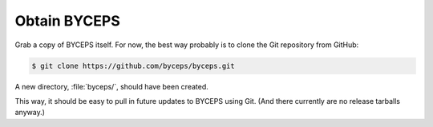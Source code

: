 Obtain BYCEPS
=============

Grab a copy of BYCEPS itself. For now, the best way probably is to
clone the Git repository from GitHub:

.. code-block:: sh

    $ git clone https://github.com/byceps/byceps.git

A new directory, :file:`byceps/`, should have been created.

This way, it should be easy to pull in future updates to BYCEPS using
Git. (And there currently are no release tarballs anyway.)
